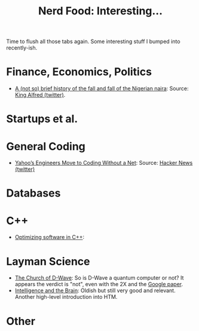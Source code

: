 #+title: Nerd Food: Interesting...
#+options: date:nil toc:nil author:nil num:nil title:nil

Time to flush all those tabs again. Some interesting stuff I bumped
into recently-ish.

* Finance, Economics, Politics

- [[http://qz.com/564513/a-not-so-brief-history-of-the-fall-and-fall-of-the-nigerian-naira/][A (not so) brief history of the fall and fall of the Nigerian naira]]:
  Source: [[https://twitter.com/KingDouyeAlfred/status/675280673561710592][King Alfred (twitter)]].

* Startups et al.

* General Coding

- [[http://spectrum.ieee.org/view-from-the-valley/computing/software/yahoos-engineers-move-to-coding-without-a-net][Yahoo’s Engineers Move to Coding Without a Net]]: Source: [[https://twitter.com/newsycombinator/status/675420147365060608][Hacker News
  (twitter)]]

* Databases

* C++

- [[http://www.agner.org/optimize/optimizing_cpp.pdf][Optimizing software in C++]]:

* Layman Science

- [[http://wavewatching.net/2014/03/31/the-church-of-d-wave/][The Church of D-Wave]]: So is D-Wave a quantum computer or not? It
  appears the verdict is "not", even with the 2X and the [[http://googleresearch.blogspot.co.uk/2015/12/when-can-quantum-annealing-win.html][Google paper]].
- [[https://www.youtube.com/watch?v%3DqZM9JREjnp4][Intelligence and the Brain]]: Oldish but still very good and
  relevant. Another high-level introduction into HTM.

* Other
